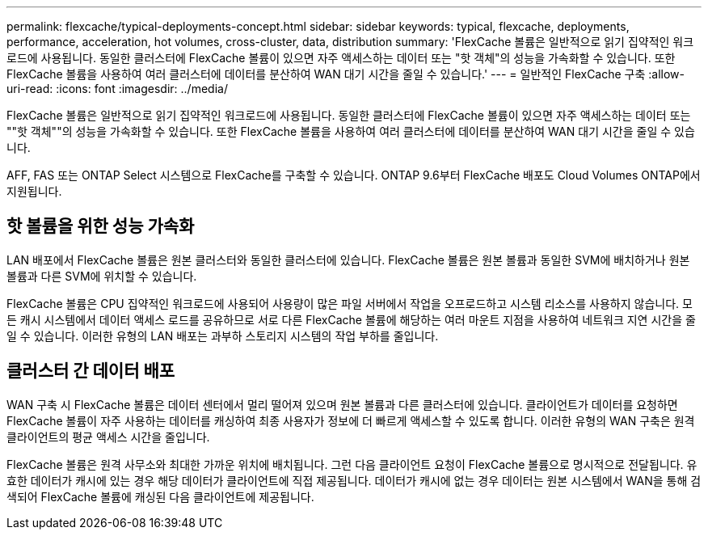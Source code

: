 ---
permalink: flexcache/typical-deployments-concept.html 
sidebar: sidebar 
keywords: typical, flexcache, deployments, performance, acceleration, hot volumes, cross-cluster, data, distribution 
summary: 'FlexCache 볼륨은 일반적으로 읽기 집약적인 워크로드에 사용됩니다. 동일한 클러스터에 FlexCache 볼륨이 있으면 자주 액세스하는 데이터 또는 "핫 객체"의 성능을 가속화할 수 있습니다. 또한 FlexCache 볼륨을 사용하여 여러 클러스터에 데이터를 분산하여 WAN 대기 시간을 줄일 수 있습니다.' 
---
= 일반적인 FlexCache 구축
:allow-uri-read: 
:icons: font
:imagesdir: ../media/


[role="lead"]
FlexCache 볼륨은 일반적으로 읽기 집약적인 워크로드에 사용됩니다. 동일한 클러스터에 FlexCache 볼륨이 있으면 자주 액세스하는 데이터 또는 ""핫 객체""의 성능을 가속화할 수 있습니다. 또한 FlexCache 볼륨을 사용하여 여러 클러스터에 데이터를 분산하여 WAN 대기 시간을 줄일 수 있습니다.

AFF, FAS 또는 ONTAP Select 시스템으로 FlexCache를 구축할 수 있습니다. ONTAP 9.6부터 FlexCache 배포도 Cloud Volumes ONTAP에서 지원됩니다.



== 핫 볼륨을 위한 성능 가속화

LAN 배포에서 FlexCache 볼륨은 원본 클러스터와 동일한 클러스터에 있습니다. FlexCache 볼륨은 원본 볼륨과 동일한 SVM에 배치하거나 원본 볼륨과 다른 SVM에 위치할 수 있습니다.

FlexCache 볼륨은 CPU 집약적인 워크로드에 사용되어 사용량이 많은 파일 서버에서 작업을 오프로드하고 시스템 리소스를 사용하지 않습니다. 모든 캐시 시스템에서 데이터 액세스 로드를 공유하므로 서로 다른 FlexCache 볼륨에 해당하는 여러 마운트 지점을 사용하여 네트워크 지연 시간을 줄일 수 있습니다. 이러한 유형의 LAN 배포는 과부하 스토리지 시스템의 작업 부하를 줄입니다.



== 클러스터 간 데이터 배포

WAN 구축 시 FlexCache 볼륨은 데이터 센터에서 멀리 떨어져 있으며 원본 볼륨과 다른 클러스터에 있습니다. 클라이언트가 데이터를 요청하면 FlexCache 볼륨이 자주 사용하는 데이터를 캐싱하여 최종 사용자가 정보에 더 빠르게 액세스할 수 있도록 합니다. 이러한 유형의 WAN 구축은 원격 클라이언트의 평균 액세스 시간을 줄입니다.

FlexCache 볼륨은 원격 사무소와 최대한 가까운 위치에 배치됩니다. 그런 다음 클라이언트 요청이 FlexCache 볼륨으로 명시적으로 전달됩니다. 유효한 데이터가 캐시에 있는 경우 해당 데이터가 클라이언트에 직접 제공됩니다. 데이터가 캐시에 없는 경우 데이터는 원본 시스템에서 WAN을 통해 검색되어 FlexCache 볼륨에 캐싱된 다음 클라이언트에 제공됩니다.
